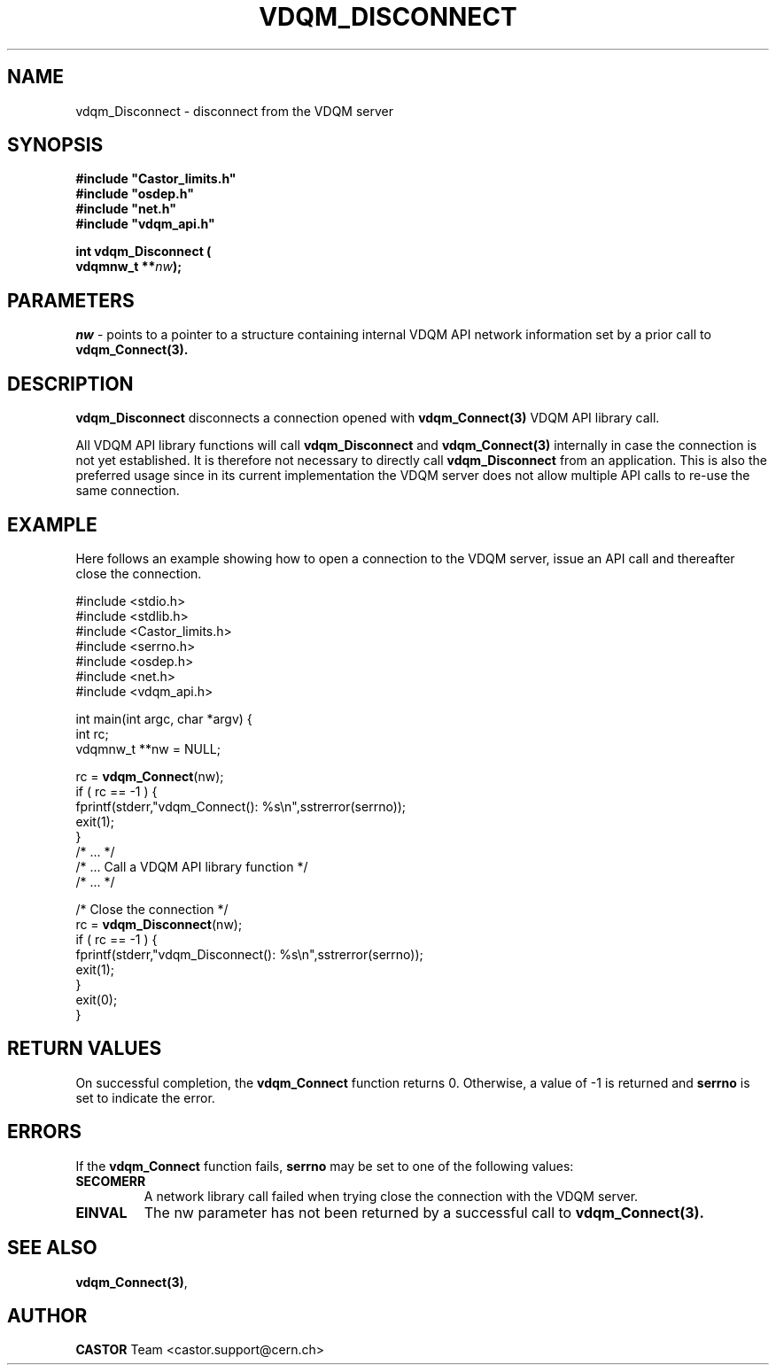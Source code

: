 .\"
.\"
.\" Copyright (C) 2000 by CERN/IT/PDP/DM
.\"
.TH VDQM_DISCONNECT "3castor" "$Date: 2001/09/26 09:13:56 $" "CASTOR" "VDQM Library Functions"
.SH NAME
.PP
vdqm_Disconnect \- disconnect from the VDQM server
.SH SYNOPSIS
.br
\fB#include "Castor_limits.h"\fR
.br
\fB#include "osdep.h"\fR
.br
\fB#include "net.h"\fR
.br
\fB#include "vdqm_api.h"\fR
.sp
.BI "int vdqm_Disconnect ("
.br
.BI "                     vdqmnw_t **" nw );
.SH PARAMETERS
.I nw
\- points to a pointer to a structure containing internal VDQM API network 
information set by a prior call to
.B vdqm_Connect(3).

.PP
.SH DESCRIPTION
.B vdqm_Disconnect
disconnects a connection opened with
.B vdqm_Connect(3)
VDQM API library call.

All VDQM API library functions will call
.B vdqm_Disconnect
and
.B vdqm_Connect(3)
internally in case the connection is not yet established. It is therefore
not necessary to directly call
.B vdqm_Disconnect
from an application. This is also the preferred usage since in its current
implementation the VDQM server does not allow multiple API calls to re-use
the same connection.

.SH EXAMPLE
Here follows an example showing how to open a connection to the VDQM server,
issue an API call and thereafter close the connection.
.P
.nf
#include <stdio.h>
#include <stdlib.h>
#include <Castor_limits.h>
#include <serrno.h>
#include <osdep.h>
#include <net.h>
#include <vdqm_api.h>

int main(int argc, char *argv) {
    int rc;
    vdqmnw_t **nw = NULL;

    rc = \fBvdqm_Connect\fP(nw);
    if ( rc == -1 ) {
        fprintf(stderr,"vdqm_Connect(): %s\\n",sstrerror(serrno));
        exit(1);
    }
    /* ...                                  */
    /* ... Call a VDQM API library function */
    /* ...                                  */

    /* Close the connection */
    rc = \fBvdqm_Disconnect\fP(nw); 
    if ( rc == -1 ) {
        fprintf(stderr,"vdqm_Disconnect(): %s\\n",sstrerror(serrno));
        exit(1);
    }
    exit(0);
}
.fi

.SH RETURN VALUES
.PP
On successful completion, the
.B vdqm_Connect
function returns 0. Otherwise, a value of \-1 is returned and
.B serrno
is set to indicate the error.
.SH ERRORS
.PP
If the
.B vdqm_Connect
function fails,
.B serrno
may be set to one of the following values:
.TP
.B SECOMERR
A network library call failed when trying close the connection
with the VDQM server.
.TP
.B EINVAL
The nw parameter has not been returned by a successful call to
.B vdqm_Connect(3).

.SH SEE ALSO
.BR vdqm_Connect(3) , 
.SH AUTHOR
\fBCASTOR\fP Team <castor.support@cern.ch>
